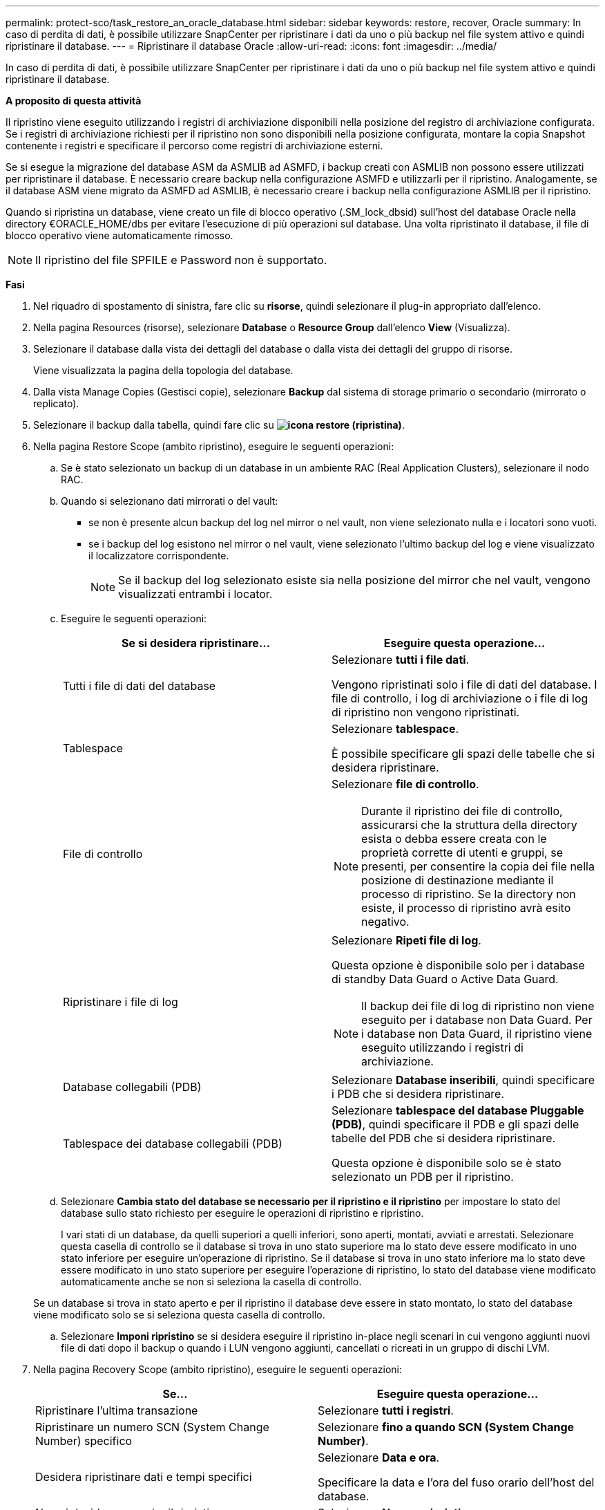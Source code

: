 ---
permalink: protect-sco/task_restore_an_oracle_database.html 
sidebar: sidebar 
keywords: restore, recover, Oracle 
summary: In caso di perdita di dati, è possibile utilizzare SnapCenter per ripristinare i dati da uno o più backup nel file system attivo e quindi ripristinare il database. 
---
= Ripristinare il database Oracle
:allow-uri-read: 
:icons: font
:imagesdir: ../media/


[role="lead"]
In caso di perdita di dati, è possibile utilizzare SnapCenter per ripristinare i dati da uno o più backup nel file system attivo e quindi ripristinare il database.

*A proposito di questa attività*

Il ripristino viene eseguito utilizzando i registri di archiviazione disponibili nella posizione del registro di archiviazione configurata. Se i registri di archiviazione richiesti per il ripristino non sono disponibili nella posizione configurata, montare la copia Snapshot contenente i registri e specificare il percorso come registri di archiviazione esterni.

Se si esegue la migrazione del database ASM da ASMLIB ad ASMFD, i backup creati con ASMLIB non possono essere utilizzati per ripristinare il database. È necessario creare backup nella configurazione ASMFD e utilizzarli per il ripristino. Analogamente, se il database ASM viene migrato da ASMFD ad ASMLIB, è necessario creare i backup nella configurazione ASMLIB per il ripristino.

Quando si ripristina un database, viene creato un file di blocco operativo (.SM_lock_dbsid) sull'host del database Oracle nella directory €ORACLE_HOME/dbs per evitare l'esecuzione di più operazioni sul database. Una volta ripristinato il database, il file di blocco operativo viene automaticamente rimosso.


NOTE: Il ripristino del file SPFILE e Password non è supportato.

*Fasi*

. Nel riquadro di spostamento di sinistra, fare clic su *risorse*, quindi selezionare il plug-in appropriato dall'elenco.
. Nella pagina Resources (risorse), selezionare *Database* o *Resource Group* dall'elenco *View* (Visualizza).
. Selezionare il database dalla vista dei dettagli del database o dalla vista dei dettagli del gruppo di risorse.
+
Viene visualizzata la pagina della topologia del database.

. Dalla vista Manage Copies (Gestisci copie), selezionare *Backup* dal sistema di storage primario o secondario (mirrorato o replicato).
. Selezionare il backup dalla tabella, quindi fare clic su *image:../media/restore_icon.gif["icona restore (ripristina)"]*.
. Nella pagina Restore Scope (ambito ripristino), eseguire le seguenti operazioni:
+
.. Se è stato selezionato un backup di un database in un ambiente RAC (Real Application Clusters), selezionare il nodo RAC.
.. Quando si selezionano dati mirrorati o del vault:
+
*** se non è presente alcun backup del log nel mirror o nel vault, non viene selezionato nulla e i locatori sono vuoti.
*** se i backup del log esistono nel mirror o nel vault, viene selezionato l'ultimo backup del log e viene visualizzato il localizzatore corrispondente.
+

NOTE: Se il backup del log selezionato esiste sia nella posizione del mirror che nel vault, vengono visualizzati entrambi i locator.



.. Eseguire le seguenti operazioni:
+
|===
| Se si desidera ripristinare... | Eseguire questa operazione... 


 a| 
Tutti i file di dati del database
 a| 
Selezionare *tutti i file dati*.

Vengono ripristinati solo i file di dati del database. I file di controllo, i log di archiviazione o i file di log di ripristino non vengono ripristinati.



 a| 
Tablespace
 a| 
Selezionare *tablespace*.

È possibile specificare gli spazi delle tabelle che si desidera ripristinare.



 a| 
File di controllo
 a| 
Selezionare *file di controllo*.


NOTE: Durante il ripristino dei file di controllo, assicurarsi che la struttura della directory esista o debba essere creata con le proprietà corrette di utenti e gruppi, se presenti, per consentire la copia dei file nella posizione di destinazione mediante il processo di ripristino. Se la directory non esiste, il processo di ripristino avrà esito negativo.



 a| 
Ripristinare i file di log
 a| 
Selezionare *Ripeti file di log*.

Questa opzione è disponibile solo per i database di standby Data Guard o Active Data Guard.


NOTE: Il backup dei file di log di ripristino non viene eseguito per i database non Data Guard. Per i database non Data Guard, il ripristino viene eseguito utilizzando i registri di archiviazione.



 a| 
Database collegabili (PDB)
 a| 
Selezionare *Database inseribili*, quindi specificare i PDB che si desidera ripristinare.



 a| 
Tablespace dei database collegabili (PDB)
 a| 
Selezionare *tablespace del database Pluggable (PDB)*, quindi specificare il PDB e gli spazi delle tabelle del PDB che si desidera ripristinare.

Questa opzione è disponibile solo se è stato selezionato un PDB per il ripristino.

|===
.. Selezionare *Cambia stato del database se necessario per il ripristino e il ripristino* per impostare lo stato del database sullo stato richiesto per eseguire le operazioni di ripristino e ripristino.
+
I vari stati di un database, da quelli superiori a quelli inferiori, sono aperti, montati, avviati e arrestati. Selezionare questa casella di controllo se il database si trova in uno stato superiore ma lo stato deve essere modificato in uno stato inferiore per eseguire un'operazione di ripristino. Se il database si trova in uno stato inferiore ma lo stato deve essere modificato in uno stato superiore per eseguire l'operazione di ripristino, lo stato del database viene modificato automaticamente anche se non si seleziona la casella di controllo.

+
Se un database si trova in stato aperto e per il ripristino il database deve essere in stato montato, lo stato del database viene modificato solo se si seleziona questa casella di controllo.

.. Selezionare *Imponi ripristino* se si desidera eseguire il ripristino in-place negli scenari in cui vengono aggiunti nuovi file di dati dopo il backup o quando i LUN vengono aggiunti, cancellati o ricreati in un gruppo di dischi LVM.


. Nella pagina Recovery Scope (ambito ripristino), eseguire le seguenti operazioni:
+
|===
| Se... | Eseguire questa operazione... 


 a| 
Ripristinare l'ultima transazione
 a| 
Selezionare *tutti i registri*.



 a| 
Ripristinare un numero SCN (System Change Number) specifico
 a| 
Selezionare *fino a quando SCN (System Change Number)*.



 a| 
Desidera ripristinare dati e tempi specifici
 a| 
Selezionare *Data e ora*.

Specificare la data e l'ora del fuso orario dell'host del database.



 a| 
Non si desidera eseguire il ripristino
 a| 
Selezionare *Nessun ripristino*.



 a| 
Specificare le posizioni dei registri di archiviazione esterni
 a| 
Selezionare *specificare le posizioni dei log di archiviazione esterni*, quindi specificare la posizione dei file di log di archiviazione esterni.

Se i log di archiviazione vengono annullati come parte del backup e sono stati montati manualmente i backup del log di archiviazione richiesti, è necessario specificare il percorso di backup montato come posizione del log di archiviazione esterno per il ripristino.

** https://docs.netapp.com/us-en/ontap-apps-dbs/oracle/oracle-dp-overview.html["Data Protection di Oracle con ONTAP"^]
** https://kb.netapp.com/Advice_and_Troubleshooting/Data_Protection_and_Security/SnapCenter/ORA-00308%3A_cannot_open_archived_log_ORA_LOG_arch1_123_456789012.arc["Operazione non riuscita con errore ora-00308"^]


|===
+
Non è possibile eseguire il ripristino con il ripristino da backup secondari se i volumi di log dell'archivio non sono protetti ma i volumi di dati sono protetti. È possibile eseguire il ripristino solo selezionando *No recovery*.

+
Se si sta ripristinando un database RAC con l'opzione di database aperto selezionata, solo l'istanza RAC in cui è stata avviata l'operazione di ripristino viene riportata allo stato aperto.

+

NOTE: Il ripristino non è supportato per i database di standby Data Guard e Active Data Guard.

. Nella pagina PreOps, immettere il percorso e gli argomenti della prescrizione che si desidera eseguire prima dell'operazione di ripristino.
+
È necessario memorizzare le prescrizioni nel percorso _/var/opt/snapcenter/spl/scripts_ o in qualsiasi cartella all'interno di questo percorso. Per impostazione predefinita, il percorso _/var/opt/snapcenter/spl/scripts_ viene compilato. Se sono state create cartelle all'interno di questo percorso per memorizzare gli script, è necessario specificare tali cartelle nel percorso.

+
È inoltre possibile specificare il valore di timeout dello script. Il valore predefinito è 60 secondi.

. Nella pagina PostOps, attenersi alla seguente procedura:
+
.. Immettere il percorso e gli argomenti del postscript che si desidera eseguire dopo l'operazione di ripristino.
+
È necessario memorizzare i postscript in _/var/opt/snapcenter/spl/scripts_ o in qualsiasi cartella all'interno di questo percorso. Per impostazione predefinita, il percorso _/var/opt/snapcenter/spl/scripts_ viene compilato. Se sono state create cartelle all'interno di questo percorso per memorizzare gli script, è necessario specificare tali cartelle nel percorso.

.. Selezionare questa casella di controllo se si desidera aprire il database dopo il ripristino.
+
Dopo il ripristino di un database container (CDB) con o senza file di controllo, o dopo il ripristino solo dei file di controllo CDB, se si specifica di aprire il database dopo il ripristino, viene aperto solo il CDB e non i database collegabili (PDB) in quel CDB.

+
In un'installazione RAC, dopo il ripristino viene aperta solo l'istanza RAC utilizzata per il ripristino.

+

NOTE: Dopo aver ripristinato uno spazio tabella utente con file di controllo, uno spazio tabella di sistema con o senza file di controllo o un PDB con o senza file di controllo, solo lo stato del PDB correlato all'operazione di ripristino viene modificato nello stato originale. Lo stato degli altri PDB non utilizzati per il ripristino non viene modificato nello stato originale perché lo stato di tali PDB non è stato salvato. È necessario modificare manualmente lo stato dei PDB non utilizzati per il ripristino.



. Nella pagina notifica, dall'elenco a discesa *Email preference* (Preferenze email), selezionare gli scenari in cui si desidera inviare le notifiche email.
+
È inoltre necessario specificare gli indirizzi e-mail del mittente e del destinatario e l'oggetto dell'e-mail. Se si desidera allegare il report dell'operazione di ripristino eseguita, selezionare *Allega report*.

+

NOTE: Per la notifica via email, è necessario specificare i dettagli del server SMTP utilizzando la GUI o il comando PowerShell Set-SmtpServer.

. Esaminare il riepilogo, quindi fare clic su *fine*.
. Monitorare l'avanzamento dell'operazione facendo clic su *Monitor* > *Jobs*.


*Per ulteriori informazioni*

* https://kb.netapp.com/Advice_and_Troubleshooting/Data_Protection_and_Security/SnapCenter/Oracle_RAC_One_Node_database_is_skipped_for_performing_SnapCenter_operations["Il database Oracle RAC One Node viene ignorato per l'esecuzione delle operazioni SnapCenter"^]
* https://kb.netapp.com/Advice_and_Troubleshooting/Data_Protection_and_Security/SnapCenter/Failed_to_restore_from_a_secondary_SnapMirror_or_SnapVault_location["Impossibile eseguire il ripristino da una posizione SnapMirror o SnapVault secondaria"^]
* https://kb.netapp.com/Advice_and_Troubleshooting/Data_Protection_and_Security/SnapCenter/Failed_to_restore_when_a_backup_of_an_orphan_incarnation_is_selected["Impossibile eseguire il ripristino da un backup di un'incarnazione orfana"^]
* https://kb.netapp.com/Advice_and_Troubleshooting/Data_Protection_and_Security/SnapCenter/What_are_the_customizable_parameters_for_backup_restore_and_clone_operations_on_AIX_systems["Parametri personalizzabili per operazioni di backup, ripristino e clonazione su sistemi AIX"^]

